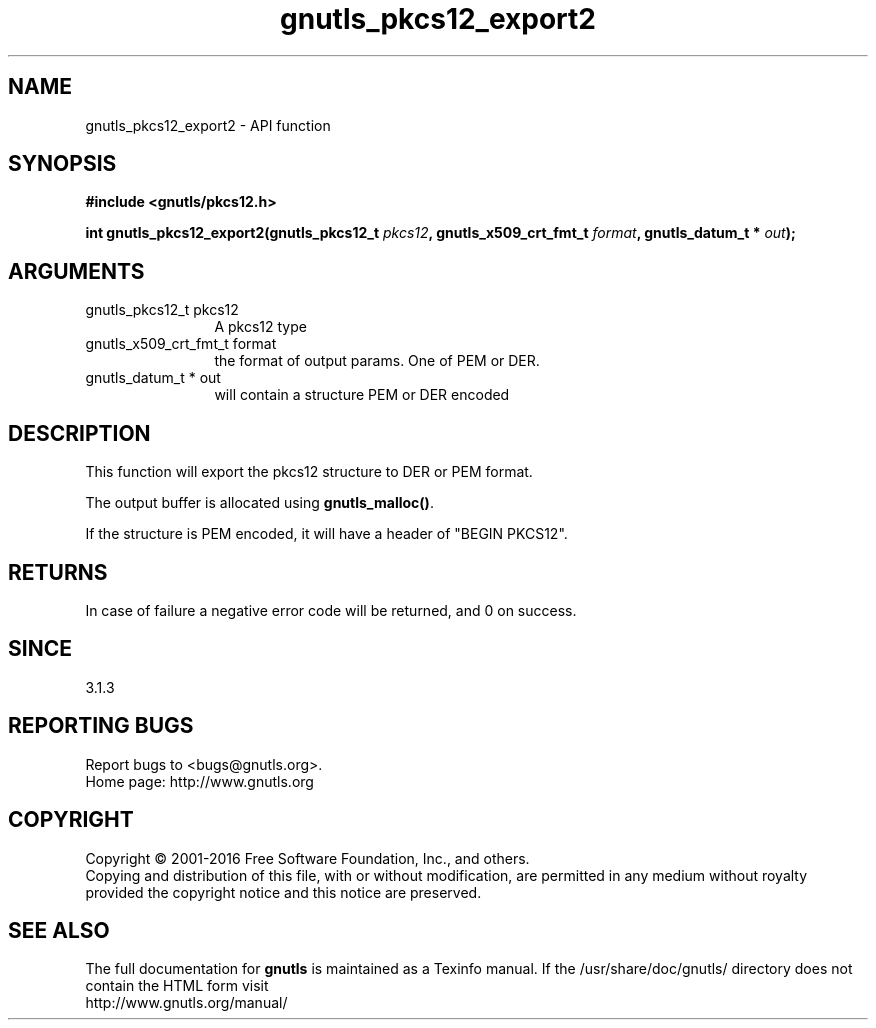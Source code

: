 .\" DO NOT MODIFY THIS FILE!  It was generated by gdoc.
.TH "gnutls_pkcs12_export2" 3 "3.4.10" "gnutls" "gnutls"
.SH NAME
gnutls_pkcs12_export2 \- API function
.SH SYNOPSIS
.B #include <gnutls/pkcs12.h>
.sp
.BI "int gnutls_pkcs12_export2(gnutls_pkcs12_t " pkcs12 ", gnutls_x509_crt_fmt_t " format ", gnutls_datum_t * " out ");"
.SH ARGUMENTS
.IP "gnutls_pkcs12_t pkcs12" 12
A pkcs12 type
.IP "gnutls_x509_crt_fmt_t format" 12
the format of output params. One of PEM or DER.
.IP "gnutls_datum_t * out" 12
will contain a structure PEM or DER encoded
.SH "DESCRIPTION"
This function will export the pkcs12 structure to DER or PEM format.

The output buffer is allocated using \fBgnutls_malloc()\fP.

If the structure is PEM encoded, it will have a header
of "BEGIN PKCS12".
.SH "RETURNS"
In case of failure a negative error code will be
returned, and 0 on success.
.SH "SINCE"
3.1.3
.SH "REPORTING BUGS"
Report bugs to <bugs@gnutls.org>.
.br
Home page: http://www.gnutls.org

.SH COPYRIGHT
Copyright \(co 2001-2016 Free Software Foundation, Inc., and others.
.br
Copying and distribution of this file, with or without modification,
are permitted in any medium without royalty provided the copyright
notice and this notice are preserved.
.SH "SEE ALSO"
The full documentation for
.B gnutls
is maintained as a Texinfo manual.
If the /usr/share/doc/gnutls/
directory does not contain the HTML form visit
.B
.IP http://www.gnutls.org/manual/
.PP
